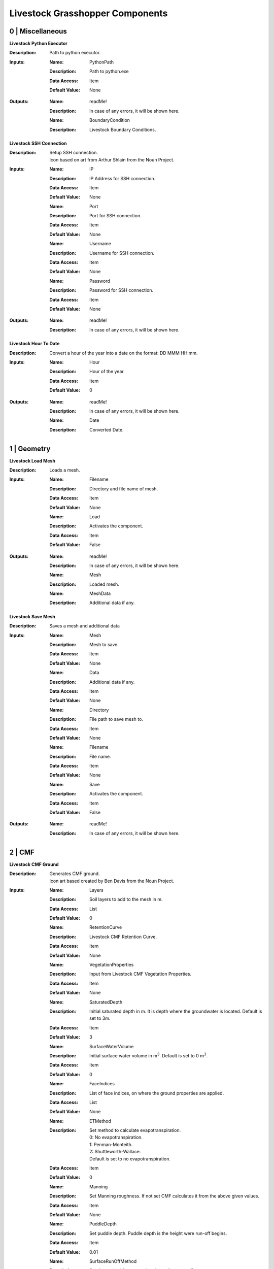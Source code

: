 Livestock Grasshopper Components
================================

0 | Miscellaneous
-----------------

**Livestock Python Executor**

:Description: | Path to python executor.

:Inputs:
    :Name: PythonPath
    :Description: Path to python.exe
    :Data Access: Item
    :Default Value: | None

:Outputs:
    :Name: readMe!
    :Description: | In case of any errors, it will be shown here.

    :Name: BoundaryCondition
    :Description: | Livestock Boundary Conditions.

**Livestock SSH Connection**

:Description: | Setup SSH connection.
              | Icon based on art from Arthur Shlain from the Noun Project.

:Inputs:
    :Name: IP
    :Description: IP Address for SSH connection.
    :Data Access: Item
    :Default Value: | None

    :Name: Port
    :Description: Port for SSH connection.
    :Data Access: Item
    :Default Value: | None

    :Name: Username
    :Description: Username for SSH connection.
    :Data Access: Item
    :Default Value: | None

    :Name: Password
    :Description: Password for SSH connection.
    :Data Access: Item
    :Default Value: | None

:Outputs:
    :Name: readMe!
    :Description: | In case of any errors, it will be shown here.

**Livestock Hour To Date**

:Description: Convert a hour of the year into a date on the format: DD MMM HH:mm.

:Inputs:
    :Name: Hour
    :Description: Hour of the year.
    :Data Access: Item
    :Default Value: | 0

:Outputs:
    :Name: readMe!
    :Description: | In case of any errors, it will be shown here.

    :Name: Date
    :Description: | Converted Date.

1 | Geometry
------------

**Livestock Load Mesh**

:Description: Loads a mesh.

:Inputs:
    :Name: Filename
    :Description: Directory and file name of mesh.
    :Data Access: Item
    :Default Value: | None

    :Name: Load
    :Description: Activates the component.
    :Data Access: Item
    :Default Value: | False

:Outputs:
    :Name: readMe!
    :Description: | In case of any errors, it will be shown here.

    :Name: Mesh
    :Description: | Loaded mesh.

    :Name: MeshData
    :Description: | Additional data if any.

**Livestock Save Mesh**

:Description: Saves a mesh and additional data

:Inputs:
    :Name: Mesh
    :Description: Mesh to save.
    :Data Access: Item
    :Default Value: | None

    :Name: Data
    :Description: Additional data if any.
    :Data Access: Item
    :Default Value: | None

    :Name: Directory
    :Description: File path to save mesh to.
    :Data Access: Item
    :Default Value: | None

    :Name: Filename
    :Description: File name.
    :Data Access: Item
    :Default Value: | None

    :Name: Save
    :Description: Activates the component.
    :Data Access: Item
    :Default Value: | False

:Outputs:
    :Name: readMe!
    :Description: | In case of any errors, it will be shown here.

2 | CMF
-------

**Livestock CMF Ground**

:Description: | Generates CMF ground.
              | Icon art based created by Ben Davis from the Noun Project.

:Inputs:
    :Name: Layers
    :Description: Soil layers to add to the mesh in m.
    :Data Access: List
    :Default Value: | 0

    :Name: RetentionCurve
    :Description: Livestock CMF Retention Curve.
    :Data Access: Item
    :Default Value: | None

    :Name: VegetationProperties
    :Description: Input from Livestock CMF Vegetation Properties.
    :Data Access: Item
    :Default Value: | None

    :Name: SaturatedDepth
    :Description: Initial saturated depth in m. It is depth where the groundwater is located. Default is set to 3m.
    :Data Access: Item
    :Default Value: | 3

    :Name: SurfaceWaterVolume
    :Description: Initial surface water volume in m\ :sup:`3`. Default is set to 0 m\ :sup:`3`.
    :Data Access: Item
    :Default Value: | 0

    :Name: FaceIndices
    :Description: List of face indices, on where the ground properties are applied.
    :Data Access: List
    :Default Value: | None

    :Name: ETMethod
    :Description: | Set method to calculate evapotranspiration.
                  | 0: No evapotranspiration.
                  | 1: Penman-Monteith.
                  | 2: Shuttleworth-Wallace.
                  | Default is set to no evapotranspiration.
    :Data Access: Item
    :Default Value: | 0

    :Name: Manning
    :Description: Set Manning roughness. If not set CMF calculates it from the above given values.
    :Data Access: Item
    :Default Value: | None

    :Name: PuddleDepth
    :Description: Set puddle depth. Puddle depth is the height were run-off begins.
    :Data Access: Item
    :Default Value: | 0.01

    :Name: SurfaceRunOffMethod
    :Description: | Set the method for computing the surface run-off.
                  | 0: Kinematic Wave.
                  | 1: Diffusive Wave.
                  | Default is set 0 - Kinematic Wave.
    :Data Access: Item
    :Default Value: | 0


:Outputs:
    :Name: readMe!
    :Description: In case of any errors, it will be shown here.

    :Name: Ground
    :Description: Livestock Ground Data Class.

**Livestock CMF Weather**

:Description: | Generates CMF weather.
              | Icon art based created by Adrien Coquet from the Noun Project.

:Inputs:
    :Name: Temperature
    :Description: Temperature in C. Either a list or a tree where the number of branches is equal to the number
                  of mesh faces.
    :Data Access: Tree
    :Default Value: | None

    :Name: WindSpeed
    :Description: Wind speed in m/s. Either a list or a tree where the number of branches is equal to the number
                  of mesh faces.
    :Data Access: Tree
    :Default Value: | None

    :Name: RelativeHumidity
    :Description: Relative humidity in %. Either a list or a tree where the number of branches is equal to the number
                  of mesh faces.
    :Data Access: Tree
    :Default Value: | None

    :Name: CloudCover
    :Description: Cloud cover, unitless between 0 and 1. Either a list or a tree where the number of branches is equal to the number
                  of mesh faces.
    :Data Access: Tree
    :Default Value: | None

    :Name: GlobalRadiation
    :Description: Global Radiation in W/m\ :sup:`2`\. Either a list or a tree where the number of branches is equal to the number
                  of mesh faces.
    :Data Access: Tree
    :Default Value: | None

    :Name: Rain
    :Description: Horizontal precipitation in mm/h. Either a list or a tree where the number of branches is equal to the number
                  of mesh faces.
    :Data Access: Tree
    :Default Value: | None

    :Name: GroundTemperature
    :Description: Ground temperature in C. Either a list or a tree where the number of branches is equal to the number
                  of mesh faces.
    :Data Access: Tree
    :Default Value: | None

    :Name: Location
    :Description: A Ladybug Tools Locations.
    :Data Access: Item
    :Default Value: | None

    :Name: MeshFaceCount
    :Description: Number of faces in the ground mesh.
    :Data Access: Item
    :Default Value: | None

:Outputs:
    :Name: readMe!
    :Description: | In case of any errors, it will be shown here.

    :Name: Weather
    :Description: | Livestock Weather Data Class.


**Livestock CMF Vegetation Properties**

:Description: | Generates CMF Vegetation Properties
              | Icon art based created by Ben Davis from the Noun Project.

:Inputs:
    :Name: Property
    :Description: 0-1 grasses. 2-6 soils. Default is set to 0
    :Data Access: Item
    :Default Value: | 0

:Outputs:
    :Name: readMe!
    :Description: | In case of any errors, it will be shown here.

    :Name: Units
    :Description: | Shows the units of the surface values.

    :Name: VegetationValues
    :Description: | Chosen vegetation property values.

    :Name: VegetationProperties
    :Description: | Livestock Vegetation Property Data.

**Livestock CMF Synthetic Tree**

:Description: | Generates a synthetic tree

:Inputs:
    :Name: FaceIndex
    :Description: Mesh face index where tree is placed
    :Data Access: Item
    :Default Value: | None

    :Name: TreeType
    :Description: Tree types: 0 - Deciduous. Default is deciduous.
    :Data Access: Item
    :Default Value: | 0

    :Name: Height
    :Description: Height of tree in meters. Default is set to 10m
    :Data Access: Item
    :Default Value: | 10

:Outputs:
    :Name: readMe!
    :Description: | In case of any errors, it will be shown here.

    :Name: Units
    :Description: | Shows the units of the tree values.

    :Name: TreeValues
    :Description: | Chosen tree properties values.

    :Name: TreeProperties
    :Description: | Livestock tree properties data.

**Livestock CMF Retention Curve**

:Description: Generates a CMF retention curve.

:Inputs:
    :Name: SoilIndex
    :Description: Index for choosing soil type. Index from 0-5. Default is set to 0, which is the default CMF
                  retention curve.
    :Data Access: Item
    :Default Value: | 0

    :Name: K_sat
    :Description: Saturated conductivity in m/day.
    :Data Access: Item
    :Default Value: | None

    :Name: Phi
    :Description: Porosity in m3/m3.
    :Data Access: Item
    :Default Value: | None

    :Name: Alpha
    :Description: Inverse of water entry potential in 1/cm.
    :Data Access: Item
    :Default Value: | 0

    :Name: N
    :Description: Pore size distribution parameter is unitless.
    :Data Access: Item
    :Default Value: | None

    :Name: M
    :Description: VanGenuchten m (if negative, 1-1/n is used) is unitless.
    :Data Access: Item
    :Default Value: | None

    :Name: L
    :Description: Mualem tortoisivity is unitless.
    :Data Access: Item
    :Default Value: | None

:Outputs:
    :Name: readMe!
    :Description: | In case of any errors, it will be shown here.

    :Name: Units
    :Description: | Shows the units of the curve values.

    :Name: CurveValues
    :Description: | Chosen curve properties values.

    :Name: RetentionCurve
    :Description: | Livestock Retention Curve.

**Livestock CMF Solve**

:Description: | Solves CMF Case.
              | Icon art based on Vectors Market from the Noun Project.
:Inputs:
    :Name: Mesh
    :Description: Topography as a mesh.
    :Data Access: Item
    :Default Value: | None

    :Name: Ground
    :Description: Input from Livestock CMF Ground.
    :Data Access: List
    :Default Value: | None

    :Name: Weather
    :Description: Input from Livestock CMF Weather.
    :Data Access: Item
    :Default Value: | None

    :Name: Trees
    :Description: Input from Livestock CMF Tree.
    :Data Access: List
    :Default Value: | None

    :Name: Stream
    :Description: Input from Livestock CMF Stream. **Currently not working.**
    :Data Access: Item
    :Default Value: | None

    :Name: BoundaryConditions
    :Description: Input from Livestock CMF Boundary Condition.
    :Data Access: List
    :Default Value: | None

    :Name: SolverSettings
    :Description: Input from Livestock CMF Solver Settings.
    :Data Access: Item
    :Default Value: | None

    :Name: Folder
    :Description: Path to folder. Default is Desktop.
    :Data Access: Item
    :Default Value: | os.path.join(os.environ["HOMEPATH"], "Desktop")}

    :Name: CaseName
    :Description: Case name as string. Default is CMF
    :Data Access: Item
    :Default Value: | CMF

    :Name: Outputs
    :Description: Connect Livestock Outputs.
    :Data Access: Item
    :Default Value: | None

    :Name: Write
    :Description: Boolean to write files.
    :Data Access: Item
    :Default Value: | False

    :Name: Overwrite
    :Description: If True excising case will be overwritten. Default is set to True.
    :Data Access: Item
    :Default Value: | True

    :Name: Run
    :Description: | Boolean to run analysis.
                  | Analysis will be ran through SSH. Configure the connection with Livestock SSH.
    :Data Access: Item
    :Default Value: | False

:Outputs:
    :Name: readMe!
    :Description: | In case of any errors, it will be shown here.

    :Name: ResultPath
    :Description: | Path to result files.

**Livestock CMF Results**

:Description: | CMF Results

:Inputs:
    :Name: ResultFolder
    :Description: Path to result file. Accepts output from Livestock Solve.
    :Data Access: Item
    :Default Value: | None

    :Name: FetchResult
    :Description: | Choose which result should be loaded:
                  | 0 - Evapotranspiration
                  | 1 - Surface water volume
                  | 2 - Surface water flux
                  | 3 - Heat flux
                  | 4 - Aerodynamic resistance
                  | 5 - Soil layer water flux
                  | 6 - Soil layer potential
                  | 7 - Soil layer theta
                  | 8 - Soil layer volume
                  | 9 - Soil layer wetness
                  | Default is set to 0.
    :Data Access: Item
    :Default Value: | 0

    :Name: SaveCSV
    :Description: Save the values as a csv file - Default is set to False.
    :Data Access: Item
    :Default Value: | False

    :Name: Run
    :Description: Run component.
    :Data Access: Item
    :Default Value: | False

:Outputs:
    :Name: readMe!
    :Description: | In case of any errors, it will be shown here.

    :Name: Units
    :Description: | Shows the units of the results.

    :Name: Values
    :Description: | List with chosen result values.

    :Name: CSVPath
    :Description: | Path to csv file.

**Livestock CMF Outputs**

:Description: Specify the wanted outputs from the CMF simulation.

:Inputs:
    :Name: Evapotranspiration
    :Description: Cell evaporation - default is set to True.
    :Data Access: Item
    :Default Value: | True

    :Name: SurfaceWaterVolume
    :Description: Cell surface water - default is set to False.
    :Data Access: Item
    :Default Value: | False

    :Name: SurfaceWaterFlux
    :Description: Cell surface water flux - default is set to False.
    :Data Access: Item
    :Default Value: | False

    :Name: HeatFlux
    :Description: Cell surface heat flux - default is set to False.
    :Data Access: Item
    :Default Value: | False

    :Name: AerodynamicResistance
    :Description: Cell surface water - default is set to False.
    :Data Access: Item
    :Default Value: | False

    :Name: VolumetricFlux
    :Description: Soil layer volumetric flux vectors - default is set to False.
    :Data Access: Item
    :Default Value: | False

    :Name: Potential
    :Description: Soil layer total potential (Psi\ :sub:`tot`\ = Psi\ :sub:`M`\ + Psi\ :sub:`G`\
                  - default is set to False.
    :Data Access: Item
    :Default Value: | False

    :Name: Theta
    :Description: Soil layer volumetric water content of the layer - default is set to False.
    :Data Access: Item
    :Default Value: | False

    :Name: Volume
    :Description: Soil layer volume of water in the layer - default is set to True.
    :Data Access: Item
    :Default Value: | True

    :Name: Wetness
    :Description: Soil layer wetness of the soil (V\ :sub:`volume`\/V\ :sub:`pores`\) - default is set to False.
    :Data Access: Item
    :Default Value: | False

:Outputs:
    :Name: readMe!
    :Description: | In case of any errors, it will be shown here.

    :Name: ChosenOutputs
    :Description: | Shows the chosen outputs.

    :Name: Outputs
    :Description: | Livestock Output Data.

**Livestock CMF Boundary Condition**

:Description: CMF Boundary connection

:Inputs:
    :Name: InletOrOutlet
    :Description: 0 is inlet. 1 is outlet - default is set to 0
    :Data Access: Item
    :Default Value: | 0

    :Name: ConnectedCell
    :Description: Cell to connect to. Default is set to first cell.
    :Data Access: Item
    :Default Value: | 0

    :Name: ConnectedLayer
    :Description: Layer of cell to connect to. 0 is surface water. 1 is first layer of cell and so on.
                  Default is set to 0 - surface water.
    :Data Access: Item
    :Default Value: | 0

    :Name: InletFlux
    :Description: If inlet, then set flux in m3/day.
    :Data Access: List
    :Default Value: | False

    :Name: FlowWidth
    :Description: Width of the connection from cell to outlet in meters.
    :Data Access: Item
    :Default Value: | None

    :Name: OutletLocation
    :Description: Location of the outlet in x, y and z coordinates.
    :Data Access: List
    :Default Value: | None

:Outputs:
    :Name: readMe!
    :Description: | In case of any errors, it will be shown here.

    :Name: BoundaryCondition
    :Description: | Livestock Boundary Conditions.

**Livestock CMF Solver Settings**

:Description: Sets the solver settings for CMF Solve

:Inputs:
    :Name: AnalysisLength
    :Description: Total length of the simulation in hours - default is set to 24 hours.
    :Data Access: Item
    :Default Value: | 24

    :Name: TimeStep
    :Description: | Size of each time step in hours - e.g. 1/60 equals time steps of 1 min and 24 is a time step of one day.
                  | Default is 1 hour.
    :Data Access: Item
    :Default Value: | 1

    :Name: SolverTolerance
    :Description: Solver tolerance - Default is 1e-8
    :Data Access: Item
    :Default Value: | 10**-8

    :Name: Verbosity
    :Description: | Sets the verbosity of the print statement during runtime - Default is 1.
                  | 0 - Prints only at start and end of simulation.
                  | 1 - Prints at every time step.
    :Data Access: Item
    :Default Value: | 1

:Outputs:
    :Name: readMe!
    :Description: | In case of any errors, it will be shown here.

    :Name: SolverSettings
    :Description: | Livestock Solver Settings.


**Livestock CMF Surface Flux Result**

:Description: Extract the surface flux for a mesh.

:Inputs:
    :Name: ResultFolder
    :Description: Path to result file. Accepts output from Livestock Solve
    :Data Access: Item
    :Default Value: | None

    :Name: Mesh
    :Description: Mesh of the case
    :Data Access: Item
    :Default Value: | None

    :Name: IncludeRunOff
    :Description: Include surface run-off into the surface flux vector? Default is set to True.
    :Data Access: Item
    :Default Value: | True

    :Name: IncludeRain
    :Description: Include rain into the surface flux vector? Default is False.
    :Data Access: Item
    :Default Value: | False

    :Name: IncludeEvapotranspiration
    :Description: Include evapotranspiration into the surface flux vector? Default is set to False.
    :Data Access: Item
    :Default Value: | False

    :Name: IncludeInfiltration
    :Description: Include infiltration into the surface flux vector? Default is False.
    :Data Access: Item
    :Default Value: | False

    :Name: SaveResult
    :Description: Save the values as a text file - Default is set to False.
    :Data Access: Item
    :Default Value: | False

    :Name: Run
    :Description: Run component. Default is False.
    :Data Access: Item
    :Default Value: | False

:Outputs:
    :Name: readMe!
    :Description: | In case of any errors, it will be shown here.

    :Name: Unit
    :Description: | Shows the units of the results.

    :Name: SurfaceFluxVectors
    :Description: | Tree with the surface flux vectors.

    :Name: CSVPath
    :Description: | Path to csv file.

**Livestock CMF Outlet**

:Description: Create a CMF Outlet.

:Inputs:
    :Name: Location
    :Description: Location of the outlet in x, y and z coordinates. Default is 0,0,0.
    :Data Access: Item
    :Default Value: | [0, 0, 0]

    :Name: ConnectedCell
    :Description: Cell to connect to. Default is set to first cell.
    :Data Access: Item
    :Default Value: | 0

    :Name: ConnectedLayer
    :Description: | Layer of cell to connect to.
                  | 0 is surface water.
                  | 1 is first layer of cell and so on.
                  | Default is set to 0 - surface water
    :Data Access: Item
    :Default Value: | 0

    :Name: OutletType
    :Description: | Set type of outlet connection.
                  | 1: Richards.
                  | 2: Kinematic wave.
                  | 3: Technical Flux.
    :Data Access: Item
    :Default Value: | None

    :Name: ConnectionParameter
    :Description: | If Richards:
                  |    Potential - Sets the potential of the outlet. The difference in potential is what drives the flux.
                  | If Kinematic wave:
                  |    Residence Time - Linear flow parameter of travel time in days.
                  | If Technical Flux:
                  |    Maximum Flux - The maximum flux is in m\ :sup:`3`\/day.
    :Data Access: Item
    :Default Value: | None

:Outputs:
    :Name: readMe!
    :Description: | In case of any errors, it will be shown here.

    :Name: BoundaryCondition
    :Description: | Livestock Boundary Condition.

3 | Comfort
-----------

**Livestock New Air Conditions**

:Description: Computes a new air temperature and relative humidity with the Atmosphere Model from the thesis of Christian Kongsgaard

:Inputs:
    :Name: Mesh
    :Description: Ground Mesh
    :Data Access: Item
    :Default Value: | None

    :Name: Evapotranspiration
    :Description: Evapotranspiration in m\ :sup:`3`\/day.
                  Each tree branch should represent one time unit, with all the cell values to that time.
    :Data Access: Tree
    :Default Value: | None

    :Name: AirTemperature
    :Description: Air temperature in C
    :Data Access: List
    :Default Value: | None

    :Name: AirRelativeHumidity
    :Description: Relative Humidity in -
    :Data Access: List
    :Default Value: | None

    :Name: WindSpeed
    :Description: Wind speed in m/s
    :Data Access: List
    :Default Value: | None

    :Name: AirBoundaryHeight
    :Description: Top of the air column in m. Default is set to 10m.
    :Data Access: Item
    :Default Value: | 10

    :Name: InvestigationHeight
    :Description: Height at which the new air temperature and relative humidity should be calculated.
                  Default is set to 1.1m.
    :Data Access: Item
    :Default Value: | 1.1

    :Name: CPUs
    :Description: Number of CPUs to perform the computations on. Default is set to 2
    :Data Access: Item
    :Default Value: | 2

    :Name: ResultFolder
    :Description: Folder where the result files should be saved
    :Data Access: Item
    :Default Value: | False

    :Name: Run
    :Description: Run the component
    :Data Access: Item
    :Default Value: | False

:Outputs:
    :Name: readMe!
    :Description: | In case of any errors, it will be shown here.

    :Name: NewTemperature
    :Description: | New temperature in C.

    :Name: NewRelativeHumidity
    :Description: | New relative humidity in -.

    :Name: LatentHeatFlux
    :Description: | Computed latent heat flux in J/h.

    :Name: UsedVapourFlux
    :Description: | Vapour flux used to alter the temperature and relative humidity in kg/h.


**Livestock Load Air Results**

:Description: A component class that computes a new air temperature and relative humidity with the Atmosphere Model from the thesis of Christian Kongsgaard

:Inputs:
    :Name: ResultFolder
    :Description: Path to result folder.
    :Data Access: Item
    :Default Value: | False

    :Name: LoadResult
    :Description: Run the component
    :Data Access: Item
    :Default Value: | False

:Outputs:
    :Name: readMe!
    :Description: | In case of any errors, it will be shown here.

    :Name: NewTemperature
    :Description: | New temperature in C.

    :Name: NewRelativeHumidity
    :Description: | New relative humidity in -.

    :Name: LatentHeatFlux
    :Description: | Computed latent heat flux in J/h.

    :Name: UsedVapourFlux
    :Description: | Vapour flux used to alter the temperature and relative humidity in kg/h.

**Go Back to:**

`Livestock Frontpage`__

`Livestock PyPi`__

`Livestock Grasshopper`__

__ https://ocni-dtu.github.io/

__ https://ocni-dtu.github.io/livestock/index.html

__ https://ocni-dtu.github.io/livestock_gh/index.html